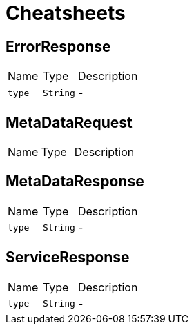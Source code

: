 = Cheatsheets

[[ErrorResponse]]
== ErrorResponse


[cols=">25%,^25%,50%"]
[frame="topbot"]
|===
^|Name | Type ^| Description
|[[type]]`type`|`String`|-
|===

[[MetaDataRequest]]
== MetaDataRequest


[cols=">25%,^25%,50%"]
[frame="topbot"]
|===
^|Name | Type ^| Description
|===

[[MetaDataResponse]]
== MetaDataResponse


[cols=">25%,^25%,50%"]
[frame="topbot"]
|===
^|Name | Type ^| Description
|[[type]]`type`|`String`|-
|===

[[ServiceResponse]]
== ServiceResponse


[cols=">25%,^25%,50%"]
[frame="topbot"]
|===
^|Name | Type ^| Description
|[[type]]`type`|`String`|-
|===

